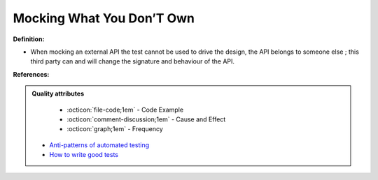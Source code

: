 Mocking What You Don’T Own
^^^^^
**Definition:**

* When mocking an external API the test cannot be used to drive the design, the API belongs to someone else ; this third party can and will change the signature and behaviour of the API.


**References:**

.. admonition:: Quality attributes

    * :octicon:`file-code;1em` -  Code Example
    * :octicon:`comment-discussion;1em` -  Cause and Effect
    * :octicon:`graph;1em` -  Frequency

 * `Anti-patterns of automated testing <https://medium.com/swlh/anti-patterns-of-automated-software-testing-b396283a4cb6>`_
 * `How to write good tests <https://github.com/mockito/mockito/wiki/How-to-write-good-tests>`_

